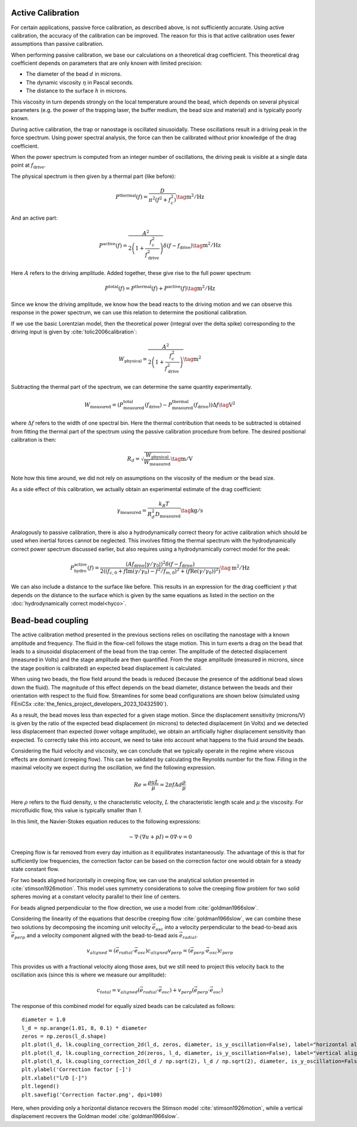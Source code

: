 Active Calibration
------------------

For certain applications, passive force calibration, as described above, is not sufficiently accurate.
Using active calibration, the accuracy of the calibration can be improved.
The reason for this is that active calibration uses fewer assumptions than passive calibration.

When performing passive calibration, we base our calculations on a theoretical drag coefficient.
This theoretical drag coefficient depends on parameters that are only known with limited precision:

- The diameter of the bead :math:`d` in microns.
- The dynamic viscosity :math:`\eta` in Pascal seconds.
- The distance to the surface :math:`h` in microns.

This viscosity in turn depends strongly on the local temperature around the bead, which depends on several
physical parameters (e.g. the power of the trapping laser, the buffer medium, the bead size and material)
and is typically poorly known.

During active calibration, the trap or nanostage is oscillated sinusoidally. These oscillations result
in a driving peak in the force spectrum. Using power spectral analysis, the force can then be calibrated
without prior knowledge of the drag coefficient.

When the power spectrum is computed from an integer number of oscillations, the driving peak is visible
at a single data point at :math:`f_\mathrm{drive}`.

.. image:: figures/driving_input.png
  :nbattach:

The physical spectrum is then given by a thermal part (like before):

.. math::

    P^\mathrm{thermal}(f) = \frac{D}{\pi ^ 2 \left(f^2 + f_c^2\right)} \tag{$\mathrm{m^2/Hz}$}

And an active part:

.. math::

    P^\mathrm{active}(f) = \frac{A^2}{2\left(1 + \frac{f_c^2}{f_\mathrm{drive}^2}\right)} \delta(f - f_\mathrm{drive}) \tag{$\mathrm{m^2/Hz}$}

Here :math:`A` refers to the driving amplitude. Added together, these give rise to the full power spectrum:

.. math::

    P^\mathrm{total}(f) = P^\mathrm{thermal}(f) + P^\mathrm{active}(f) \tag{$\mathrm{m^2/Hz}$}

Since we know the driving amplitude, we know how the bead reacts to the driving motion and we can observe
this response in the power spectrum, we can use this relation to determine the positional calibration.

If we use the basic Lorentzian model, then the theoretical power (integral over the delta spike)
corresponding to the driving input is given by :cite:`tolic2006calibration`:

.. math::

    W_\mathrm{physical} = \frac{A^2}{2\left(1 + \frac{f_c^2}{f_\mathrm{drive}^2}\right)} \tag{$\mathrm{m^2}$}

Subtracting the thermal part of the spectrum, we can determine the same quantity experimentally.

.. math::

    W_\mathrm{measured} = \left(P_\mathrm{measured}^\mathrm{total}(f_\mathrm{drive}) -
    P_\mathrm{measured}^\mathrm{thermal}(f_\mathrm{drive})\right) \Delta f \tag{$\mathrm{V^2}$}

where :math:`\Delta f` refers to the width of one spectral bin.
Here the thermal contribution that needs to be subtracted is obtained from fitting the thermal part of
the spectrum using the passive calibration procedure from before. The desired positional calibration is then:

.. math::

    R_d = \sqrt{\frac{W_\mathrm{physical}}{W_\mathrm{measured}}} \tag{$\mathrm{m/V}$}

Note how this time around, we did not rely on assumptions on the viscosity of the medium or the bead size.

As a side effect of this calibration, we actually obtain an experimental estimate of the drag coefficient:

.. math::

    \gamma_\mathrm{measured} = \frac{k_B T}{R_d^2 D_\mathrm{measured}} \tag{$\mathrm{kg/s}$}

Analogously to passive calibration, there is also a hydrodynamically correct theory for active calibration
which should be used when inertial forces cannot be neglected. This involves fitting the thermal spectrum
with the hydrodynamically correct power spectrum discussed earlier, but also requires using a
hydrodynamically correct model for the peak:

.. math::

    P_\mathrm{hydro}^\mathrm{active}(f) = \frac{\left(A f_\mathrm{drive} \left|\gamma / \gamma_0\right|\right)^2
    \delta \left(f - f_\mathrm{drive}\right)}{2 \left(\left(f_{c,0} + f \mathrm{Im}(\gamma/\gamma_0) - f^2/f_{m, 0}\right)^2
    + \left(f \mathrm{Re}(\gamma / \gamma_0)\right)^2\right)} \tag{$\mathrm{m^2/Hz}$}

We can also include a distance to the surface like before. This results in an expression for the drag
coefficient :math:`\gamma` that depends on the distance to the surface which is given by the same
equations as listed in the section on the :doc:`hydrodynamically correct model<hyco>`.

Bead-bead coupling
------------------

The active calibration method presented in the previous sections relies on oscillating the nanostage with a known amplitude and frequency.
The fluid in the flow-cell follows the stage motion.
This in turn exerts a drag on the bead that leads to a sinusoidal displacement of the bead from the trap center.
The amplitude of the detected displacement (measured in Volts) and the stage amplitude are then quantified.
From the stage amplitude (measured in microns, since the stage position is calibrated) an expected bead displacement is calculated.

When using two beads, the flow field around the beads is reduced (because the presence of the additional bead slows down the fluid).
The magnitude of this effect depends on the bead diameter, distance between the beads and their orientation with respect to the fluid flow.
Streamlines for some bead configurations are shown below (simulated using FEniCSx :cite:`the_fenics_project_developers_2023_10432590`).

.. image:: figures/streamlines.png
  :nbattach:

As a result, the bead moves less than expected for a given stage motion.
Since the displacement sensitivity (microns/V) is given by the ratio of the expected bead displacement (in microns) to detected displacement (in Volts) and we detected less displacement than expected (lower voltage amplitude), we obtain an artificially higher displacement sensitivity than expected.
To correctly take this into account, we need to take into account what happens to the fluid around the beads.

Considering the fluid velocity and viscosity, we can conclude that we typically operate in the regime where viscous effects are dominant (creeping flow).
This can be validated by calculating the Reynolds number for the flow.
Filling in the maximal velocity we expect during the oscillation, we find the following expression.

.. math::

    Re = \frac{\rho u L}{\mu} = 2 \pi f A d \frac{\rho}{\mu}

Here :math:`\rho` refers to the fluid density, :math:`u` the characteristic velocity, :math:`L` the characteristic length scale and :math:`\mu` the viscosity.
For microfluidic flow, this value is typically smaller than `1`.

In this limit, the Navier-Stokes equation reduces to the following expressions:

.. math::

    -\nabla \cdot ( \nabla u + pI ) = 0
    \nabla \cdot v = 0

Creeping flow is far removed from every day intuition as it equilibrates instantaneously.
The advantage of this is that for sufficiently low frequencies, the correction factor can be based on the correction factor one would obtain for a steady state constant flow.

For two beads aligned horizontally in creeping flow, we can use the analytical solution presented in :cite:`stimson1926motion`.
This model uses symmetry considerations to solve the creeping flow problem for two solid spheres moving at a constant velocity parallel to their line of centers.

For beads aligned perpendicular to the flow direction, we use a model from :cite:`goldman1966slow`.

Considering the linearity of the equations that describe creeping flow :cite:`goldman1966slow`, we can combine these two solutions by decomposing the incoming unit velocity :math:`\vec{e}_{osc}` into a velocity perpendicular to the bead-to-bead axis :math:`\vec{e}_{perp}` and a velocity component aligned with the bead-to-bead axis :math:`\vec{e}_{radial}`.

.. math::

    v_{aligned} = (\vec{e}_{radial} \cdot\vec{e}_{osc}) c_{aligned}
    v_{perp} = (\vec{e}_{perp} \cdot \vec{e}_{osc})  c_{perp}

This provides us with a fractional velocity along those axes, but we still need to project this velocity back to the oscillation axis (since this is where we measure our amplitude):

.. math::

    c_{total} = v_{aligned} (\vec{e}_{radial} \cdot \vec{e}_{osc}) + v_{perp} (\vec{e}_{perp} \cdot \vec{e}_{osc})

The response of this combined model for equally sized beads can be calculated as follows::

    diameter = 1.0
    l_d = np.arange(1.01, 8, 0.1) * diameter
    zeros = np.zeros(l_d.shape)
    plt.plot(l_d, lk.coupling_correction_2d(l_d, zeros, diameter, is_y_oscillation=False), label="horizontal alignment [Stimson et al]")
    plt.plot(l_d, lk.coupling_correction_2d(zeros, l_d, diameter, is_y_oscillation=False), label="vertical alignment [Goldman et al]")
    plt.plot(l_d, lk.coupling_correction_2d(l_d / np.sqrt(2), l_d / np.sqrt(2), diameter, is_y_oscillation=False), label="diagonal alignment")
    plt.ylabel('Correction factor [-]')
    plt.xlabel("l/D [-]")
    plt.legend()
    plt.savefig('Correction factor.png', dpi=100)

.. image:: figures/correction_factor.png

Here, when providing only a horizontal distance recovers the Stimson model :cite:`stimson1926motion`, while a vertical displacement recovers the Goldman model :cite:`goldman1966slow`.
